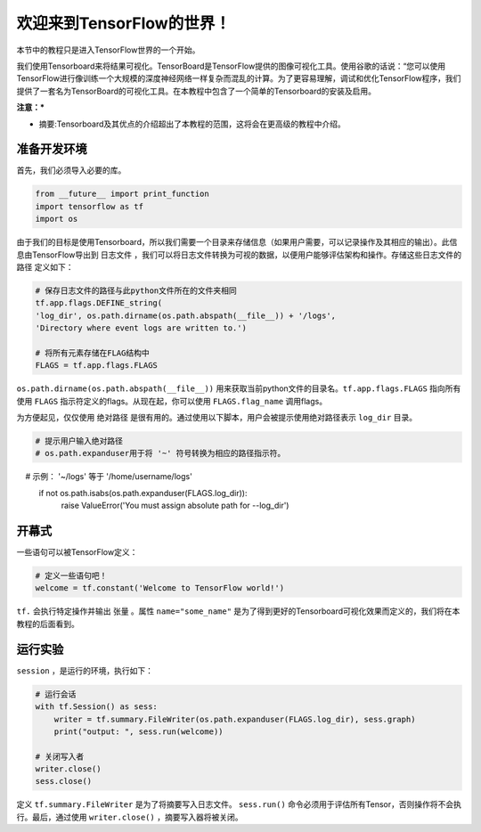 ============================
欢迎来到TensorFlow的世界！
============================

.. _this link: https://github.com/astorfi/TensorFlow-World/tree/master/Tutorials/0-welcome

本节中的教程只是进入TensorFlow世界的一个开始。

我们使用Tensorboard来将结果可视化。TensorBoard是TensorFlow提供的图像可视化工具。使用谷歌的话说：“您可以使用TensorFlow进行像训练一个大规模的深度神经网络一样复杂而混乱的计算。为了更容易理解，调试和优化TensorFlow程序，我们提供了一套名为TensorBoard的可视化工具。在本教程中包含了一个简单的Tensorboard的安装及启用。

**注意：***

* 摘要:Tensorboard及其优点的介绍超出了本教程的范围，这将会在更高级的教程中介绍。

--------------------------
准备开发环境
--------------------------

首先，我们必须导入必要的库。

.. code:: python
    
       from __future__ import print_function
       import tensorflow as tf
       import os


由于我们的目标是使用Tensorboard，所以我们需要一个目录来存储信息（如果用户需要，可以记录操作及其相应的输出）。此信息由TensorFlow导出到 ``日志文件`` ，我们可以将日志文件转换为可视的数据，以便用户能够评估架构和操作。存储这些日志文件的 ``路径`` 定义如下：

.. code:: python
    
       # 保存日志文件的路径与此python文件所在的文件夹相同
       tf.app.flags.DEFINE_string(
       'log_dir', os.path.dirname(os.path.abspath(__file__)) + '/logs',
       'Directory where event logs are written to.')

       # 将所有元素存储在FLAG结构中
       FLAGS = tf.app.flags.FLAGS

``os.path.dirname(os.path.abspath(__file__))`` 用来获取当前python文件的目录名。``tf.app.flags.FLAGS`` 指向所有使用 ``FLAGS`` 指示符定义的flags。从现在起，你可以使用 ``FLAGS.flag_name`` 调用flags。

为方便起见，仅仅使用 ``绝对路径`` 是很有用的。通过使用以下脚本，用户会被提示使用绝对路径表示 ``log_dir`` 目录。

.. code:: python

    # 提示用户输入绝对路径
    # os.path.expanduser用于将 '~' 符号转换为相应的路径指示符。
    #       示例： '~/logs' 等于 '/home/username/logs'
    if not os.path.isabs(os.path.expanduser(FLAGS.log_dir)):
        raise ValueError('You must assign absolute path for --log_dir')

-----------------
开幕式
-----------------

一些语句可以被TensorFlow定义：

.. code:: python

     # 定义一些语句吧！
     welcome = tf.constant('Welcome to TensorFlow world!')
    
``tf.`` 会执行特定操作并输出 ``张量`` 。属性 ``name="some_name"`` 是为了得到更好的Tensorboard可视化效果而定义的，我们将在本教程的后面看到。

-------------------
运行实验
-------------------

``session`` ，是运行的环境，执行如下： 

.. code:: python

    # 运行会话
    with tf.Session() as sess:
        writer = tf.summary.FileWriter(os.path.expanduser(FLAGS.log_dir), sess.graph)
        print("output: ", sess.run(welcome))

    # 关闭写入者
    writer.close()
    sess.close()

定义 ``tf.summary.FileWriter`` 是为了将摘要写入日志文件。 ``sess.run()`` 命令必须用于评估所有Tensor，否则操作将不会执行。最后，通过使用 ``writer.close()`` ，摘要写入器将被关闭。
